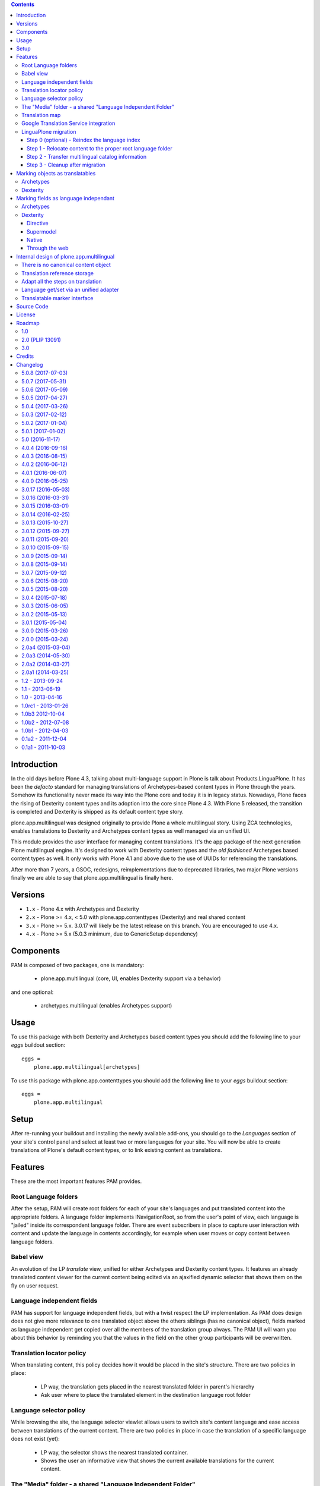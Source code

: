 .. contents::


Introduction
============

In the old days before Plone 4.3, talking about multi-language support in Plone
is talk about Products.LinguaPlone. It has been the *defacto* standard for
managing translations of Archetypes-based content types in Plone through the
years. Somehow its functionality never made its way into the Plone core and
today it is in legacy status. Nowadays, Plone faces the rising of Dexterity
content types and its adoption into the core since Plone 4.3. With Plone 5
released, the transition is completed and Dexterity is shipped as its default
content type story.

plone.app.multilingual was designed originally to provide Plone a whole
multilingual story. Using ZCA technologies, enables translations to Dexterity
and Archetypes content types as well managed via an unified UI.

This module provides the user interface for managing content translations. It's
the app package of the next generation Plone multilingual engine. It's designed
to work with Dexterity content types and the *old fashioned* Archetypes based
content types as well. It only works with Plone 4.1 and above due to the use of
UUIDs for referencing the translations.

After more than 7 years, a GSOC, redesigns, reimplementations due to deprecated
libraries, two major Plone versions finally we are able to say that
plone.app.multilingual is finally here.


Versions
========

* ``1.x`` - Plone 4.x with Archetypes and Dexterity

* ``2.x`` - Plone >= 4.x, < 5.0 with plone.app.contenttypes (Dexterity) and
  real shared content

* ``3.x`` - Plone >= 5.x.  3.0.17 will likely be the latest release on this branch.  You are encouraged to use 4.x.

* ``4.x`` - Plone >= 5.x (5.0.3 minimum, due to GenericSetup dependency)

Components
==========

PAM is composed of two packages, one is mandatory:

    * plone.app.multilingual (core, UI, enables Dexterity support via a behavior)

and one optional:

    * archetypes.multilingual (enables Archetypes support)

Usage
=====

To use this package with both Dexterity and Archetypes based content types you
should add the following line to your *eggs* buildout section::

    eggs =
        plone.app.multilingual[archetypes]

To use this package with plone.app.contenttypes you should add the following
line to your *eggs* buildout section::

    eggs =
        plone.app.multilingual

Setup
=====

After re-running your buildout and installing the newly available add-ons, you
should go to the *Languages* section of your site's control panel and select
at least two or more languages for your site. You will now be able to create
translations of Plone's default content types, or to link existing content as
translations.

Features
========

These are the most important features PAM provides.

Root Language folders
---------------------

After the setup, PAM will create root folders for each of your site's
languages and put translated content into the appropriate folders. A language
folder implements INavigationRoot, so from the user's point of view, each
language is "jailed" inside its correspondent language folder. There are event
subscribers in place to capture user interaction with content and update the
language in contents accordingly, for example when user moves or copy content
between language folders.


Babel view
----------

An evolution of the LP *translate* view, unified for either Archetypes and
Dexterity content types. It features an already translated content viewer for
the current content being edited via an ajaxified dynamic selector that shows
them on the fly on user request.


Language independent fields
---------------------------

PAM has support for language independent fields, but with a twist respect the
LP implementation. As PAM does design does not give more relevance to one
translated object above the others siblings (has no canonical object), fields
marked as language independent get copied over all the members of the
translation group always. The PAM UI will warn you about this behavior by
reminding you that the values in the field on the other group participants
will be overwritten.


Translation locator policy
--------------------------

When translating content, this policy decides how it would be placed in the
site's structure. There are two policies in place:

    * LP way, the translation gets placed in the nearest translated folder in
      parent's hierarchy

    * Ask user where to place the translated element in the destination
      language root folder


Language selector policy
------------------------

While browsing the site, the language selector viewlet allows users to switch
site's content language and ease access between translations of the current
content. There are two policies in place in case the translation of a specific
language does not exist (yet):

    * LP way, the selector shows the nearest translated container.
    * Shows the user an informative view that shows the current available
      translations for the current content.


The "Media" folder - a shared "Language Independent Folder"
-----------------------------------------------------------

The root language folders are used to house the content tree for the
corresponding language. However, there are some use cases where we need
content that does not belong to any language. For example, for assets or side
resources like images, videos and documents. For this reason PAM supplies a
special Language Independent Folder to house these kind of objects.
After PAM setup, there is a special folder called "Media", which can be
accessed through the "Go to shared folder" item of the "Translate" menu. All
items placed in this folder will have neutral as their default language and
will be visible from the other root language folders as if they were placed
there as well.

Note: Language Independent Folder's have also been historically known as
"Neutral root folder", "language neutral folder" and
"language shared (folder)".  Also don't confuse Language Independent Folders
with Language Independent Fields


Translation map
---------------

In order to ease the translation tasks, we devised a tool that displays in a
useful way all the current translated objects and its current translation
information. The map also shows a list of missing translations in case you
want to build a *mirrored* (completely) translated site.


Google Translation Service integration
--------------------------------------

If you are subscriber of the Google Translation service (a paid service), you
can setup your API key on *Languages* site setup. Then, you will notice a new
icon in the babel view that takes the original field on the left side and
using Google Translations service, translates its contents and fill the right
side field.


LinguaPlone migration
---------------------

You can migrate your existing LP powered sites to PAM using the *Migration* tab
in the *Languages* control panel. The migration has been divided into 4 steps
for separation of concerns and for improving the success of each of the required
procedures.

Step 0 (optional) - Reindex the language index
~~~~~~~~~~~~~~~~~~~~~~~~~~~~~~~~~~~~~~~~~~~~~~

The migration of LinguaPlone content depends on an up-to-date Language index.
Use this step to refresh this index. **Warning:** Depending on the number of
items in your site, this can take a considerable amount of time. This step is
not destructive and can be executed as many times as needed.

Step 1 - Relocate content to the proper root language folder
~~~~~~~~~~~~~~~~~~~~~~~~~~~~~~~~~~~~~~~~~~~~~~~~~~~~~~~~~~~~

This step will move the site's content to its correspondent root language folder
and previously will make a search for misplaced content through the site's
content tree and will move them to its nearest translated parent. **Warning:**
This step is destructive as it will alter your content tree structure. Make sure
you have previously configured your site's languages properly in the 'Site
Languages' tab of the 'Languages' control panel. It's advisable that you do not
perform this step on production servers having not tried it in
development/preproduction servers previously. Depending on the distribution of
your site's content and the accuracy of the language information on each content
object you may need to relocate manually some misplaced content after this step.
Despite the fact that this step is 'destructive' it can be executed as times as
needed if some problem is detected and afterwards you fix the problem. Please,
refer to the procedure log when it finishes.

Step 2 - Transfer multilingual catalog information
~~~~~~~~~~~~~~~~~~~~~~~~~~~~~~~~~~~~~~~~~~~~~~~~~~

This step will transfer the relations between translations stored by LinguaPlone
to the PAM catalog. This step is not destructive and can be executed as many
times as needed.

Step 3 - Cleanup after migration
~~~~~~~~~~~~~~~~~~~~~~~~~~~~~~~~

This step will search and fix some lost dependencies to the ITranslatable
interface hidden in the relation catalog and it gets rid of them. It must be run
only when LinguaPlone is already uninstalled, so this step is hidden until then.


Marking objects as translatables
================================

Archetypes
----------

By default, if PAM is installed, Archetypes-based content types are marked as
translatables


Dexterity
---------

Users should mark a dexterity content type as translatable by assigning a the
multilingual behavior to the definition of the content type either via file
system, supermodel or through the web.


Marking fields as language independant
======================================

Archetypes
----------

The language independent fields on Archetype-based content are marked the same
way as in LinguaPlone::

    atapi.StringField(
        'myField',
        widget=atapi.StringWidget(
        ....
        ),
        languageIndependent=True
    ),

.. note::

    If you want to completely remove LinguaPlone of your installation, you
    should make sure that your code are dependant in any way of LP.


Dexterity
---------

There are four ways of achieve it.

Directive
~~~~~~~~~

In your content type class declaration::

    from plone.app.multilingual.dx import directives
    directives.languageindependent('field')

Supermodel
~~~~~~~~~~

In your content type XML file declaration::

    <field name="myField" type="zope.schema.TextLine" lingua:independent="true">
        <description />
        <title>myField</title>
    </field>

Native
~~~~~~

In your code::

    from plone.app.multilingual.dx.interfaces import ILanguageIndependentField
    alsoProvides(ISchema['myField'], ILanguageIndependentField)

Through the web
~~~~~~~~~~~~~~~

Via the content type definition in the *Dexterity Content Types* control panel.


Internal design of plone.app.multilingual
=========================================

All the internal features are implemented on the package plone.app.multilingual.

The key points are:

    1. Each translation is a content object
    2. There is no canonical object
    3. The translation reference storage is external to the content
       object
    4. Adapt all the steps on translation
    5. Language get/set via an unified adapter
    6. Translatable marker interface(s)


There is no canonical content object
------------------------------------

Having a canonical object on the content space produces a dependency which is
not orthogonal with the normal behavior of Plone. Content objects should be
autonomous and you should be able to remove it. This is the reason because we
removed the canonical content object. There is a canonical object on the
translation infrastructure but is not on the content space.


Translation reference storage
-----------------------------

In order to maintain the relations between the different language objects we
designed a common object called a *translation group*. This translation group
has an UUID on its own and each object member of the group stores it in the
object catalog register. You can use the ITranslationManager utility to access
and manipulate the members of a translation group given one object of the group.


Adapt all the steps on translation
----------------------------------

The different aspects involved on a translation are adapted, so it's possible
to create different policies for different types, sites, etc.

  * ITranslationFactory - General factory used to create a new content

    * ITranslationLocator - Where we are going to locate the new translated content

        Default : If the parent folder is translated create the content on the
        translated parent folder, otherwise create on the parent folder.

    * ITranslationCloner - Method to clone the original object to the new one

        Default : Nothing

    * ITranslationIdChooser - Which id is the translation

        Default : The original id + lang code-block

  * ILanguageIndependentFieldsManager - Manager for language independent fields

    Default: Nothing


Language get/set via an unified adapter
---------------------------------------

In order to access and modify the language of a content type regardless the
type (Archetypes/Dexterity) there is a interface/adapter::

    Products.CMFPlone.interfaces.ILanguage

You can use::

    from Products.CMFPlone.interfaces import ILanguage
    language = ILanguage(context).get_language()

or in case you want to set the language of a content::

    language = ILanguage(context).set_language('ca')


Translatable marker interface
-----------------------------

In order to know if a content can be translated there is a marker interface::

    plone.app.multilingual.interfaces.ITranslatable

Source Code
===========

Contributors please read the document `Process for Plone core's development <http://docs.plone.org/develop/plone-coredev/index.html>`_

Sources are at the `Plone code repository hosted at Github <https://github.com/plone/plone.app.multilingual>`_.

License
=======

GNU General Public License, version 2


Roadmap
=======

This is the planned feature list for PAM:

1.0
---

    * Babel view
    * Root language folders
    * Non invasive language selector
    * Universal link
    * Language selector policy
    * Neutral root folder support
    * Catalog based storage
    * Translation map
    * Google Translation Service integration
    * LinguaPlone migration


2.0 (PLIP 13091)
----------------

    * The first version compatible with PLIP 13091
      (https://dev.plone.org/ticket/13091)
    * Update, get rid of legacy code and transfer some of the PAM logic to the
      Plone core (plone.app.i18n)
    * Perform the same for other parts of Plone core to integrate some monkey
      patches and update legacy code from Products.PloneLanguageTool


3.0
---

    * XLIFF export/import
    * Iterate support: we know there are some needs about iterate integration
    * LinguaPlus/linguatools set of useful tools
    * Outdated translations alerts and translation workflows support
    * plone.app.toolbar/plone.app.cmsui support
    * Add support for Deco layouts and content types
    * Pluggable translation policies
    * Pluggable language policies negotiations


Credits
=======

plone.app.multilingual has been developed based on LinguaPlone by:

Design and development --
  Iskra_ (Ramon Navarro Bosch, Victor Fernandez de Alba)

.. _Iskra: http://www.iskra.cat

Additional funding/sponsorship:
  Hitotsubashi University in Tokyo, Centre for New European studies
  (Jonathan Lewis)

Also many thanks to

Jan-Carel Brand:
   For language independent field implementation on AT

Anne Walter:
   For pushing for a initial working version

Thomas Massmann, Martijn Pieters, Martin Aspeli, David Glick


Changelog
=========

5.0.8 (2017-07-03)
------------------

Bug fixes:

- Fixed language alternate viewlet #153 [erral]

- Notify ObjectTranslatedEvent if translating with babel view
  #277 [tomgross]


5.0.7 (2017-05-31)
------------------

Bug fixes:

- removed unittest2 dependency
  [kakshay21]


5.0.6 (2017-05-09)
------------------

Bug fixes:

- Update import of UnauthorizedUser. [davisagli]


5.0.5 (2017-04-27)
------------------

Bug fixes:

- Remove travis integration because plone.app.mutlilingual is part of plonecore and should be tested there.
- Fix bug where formcontrols were overlaped by fields.
  [agitator]

- Fix robot tests to work with improved related items widget.
  [thet]


5.0.4 (2017-03-26)
------------------

New features:

- Add a new view ``@@tg`` for translatable content. It will return the
  current translation group of the content, matching the bahavior of ``@@uuid``
  of ``plone.app.uuid`` returning UUID of the content.  [datakurre]


5.0.3 (2017-02-12)
------------------

New features:

- Show Translate menu in INavigationRoot items and hide in ILanguageRootFolders
  [erral]

Bug fixes:

- Remove deprecated __of__ calls on BrowserViews
  [MrTango]


5.0.2 (2017-01-04)
------------------

Bug fixes:

- Add new tests for sitemap.xml.gz (it is currently not listing any content)
  [djowett]


5.0.1 (2017-01-02)
------------------

Bug fixes:

- Allow to work in an Archtypes free Plone 5.1.
  [jensens]

- Replace unittest2 with unittest.
  [jensens]


5.0 (2016-11-17)
----------------

Breaking changes:

- Support for Archetypes content is only installed if you install `archetypes.multilingual.
  For Archetypes support, there is a new ``archetypes`` ``extras_require``, which you can depend upon.
  [davisagli]

New features:

- Replaced add_translations and remove_translations with combined modify_translations.
  Modify translations page gives you an overview of existing translations and has actions
  to connect, disconnect existing translations, as well as actions to create or delete a translation for you content item.
  [agitator]

- Moved stylesheet from legacy bundle to logged-in bundle
  [agitator]

Bug fixes:

- Made robot tests more robust, I hope.
  Before using 'Wait until element is visible',
  first call   'Wait until page contains element'.
  The first one only works reliably when the element was already on the page initially.
  If the element was created dynamically, you need to use the 'page contains' call first,
  otherwise you sometimes get an error:
  'Element not found in the cache - perhaps the page has changed since it was looked up.'
  [maurits]


4.0.4 (2016-09-16)
------------------

Bug fixes:

- Change RelatedItemsFieldWidget configuration from ``@@add_translations`` view to support Mockup 2.4.0, so that the widget is able to navigate beyond the INavigationRoot boundary and to access other translation trees.
  This change keeps compatibility with older versions of Mockup or Mockup-less setups.
  [thet]


4.0.3 (2016-08-15)
------------------

Bug fixes:

- Use zope.interface decorator.
  [gforcada]


4.0.2 (2016-06-12)
------------------

Bug fixes:

- Fixed unstable robot test by waiting until the expected text is on the page.  [maurits]


4.0.1 (2016-06-07)
------------------

Bug fixes:

- Correct event subscribers so that content cut from one LRF & pasted into the
  Media folder is shown there when I switch to a second language.
  [djowett]


4.0.0 (2016-05-25)
------------------

Breaking changes:

- No more compatible with GenericSetup below 1.8.2.
  [iham]

New features:

- Creating language folder(s) on installation.
  (fixes https://github.com/plone/plone.app.multilingual/issues/214)
  [iham]


3.0.17 (2016-05-03)
-------------------

Fixes:

- Wait for visibility of select2 result, instead of time.
  [jensens]

- Workaroud in robot test for TinyMCE overlap bug see
  https://github.com/plone/plone.app.multilingual/issues/227
  for details
  [jensens]


3.0.16 (2016-03-31)
-------------------

Fixes:

- Fixed compatibility issue with archetypes contents: wrong URL were generated.
  [keul, hvelarde]

- Really don't show the Google Translate button when no API key set
  [djowett]


3.0.15 (2016-03-01)
-------------------

Fixes:

- Clarify naming of Language Independent Folders
  [djowett]



3.0.14 (2016-02-25)
-------------------

New:

- Updated Traditional Chinese translations.

Fixes:

- Use custom catalog vocabulary for translation content mapping widget,
  which searches all site content.
  [alecm]

- Update Site Setup link in all control panels (fixes https://github.com/plone/Products.CMFPlone/issues/1255)
  [davilima6]


3.0.13 (2015-10-27)
-------------------

New:

- Updated Traditional Chinese translations.
  [l34marr]

Fixes:

- Fixed typo in Italian translation
  [ale-rt]


3.0.12 (2015-09-27)
-------------------

- Disable csrf protection with multilingual.
  [vangheem]

- Resolve deprecation warning for isDefaultPage.
  [fulv]


3.0.11 (2015-09-20)
-------------------

- Fix the old fixed fake tabbing with the back to Site Setup link.
  [sneridagh]

- update French translations
  [enclope]


3.0.10 (2015-09-15)
-------------------

- Fix migration-view, lp-migration-after and after-migration-cleanup.
  [pbauer]

- Fix translation-map.
  Fixes https://github.com/plone/plone.app.multilingual/issues/175
  [pbauer]


3.0.9 (2015-09-14)
------------------

- Add auth-key to pam-migration.
  [pbauer]


3.0.8 (2015-09-14)
------------------

- Fix @@relocate-content.
  [pbauer]


3.0.7 (2015-09-12)
------------------

- Updated basque translation
  [erral]


3.0.6 (2015-08-20)
------------------

- Rerelease due to possible brown bag release.  Jenkins complains
  about 3.0.5.
  [maurits]


3.0.5 (2015-08-20)
------------------

- Move @@multilingual-selector registration from PloneRoot to Navigation root
  This allows to hide language folders in nginx and to use different domains.
  [do3cc]

- Update Traditional Chinese translation.
  [l34marr]


3.0.4 (2015-07-18)
------------------

- Adapt to plone.protect in case its old content.
  [bloodbare]

- Waiting for patterns to test the add translation on robot framework.
  [bloodbare]

- Remove superfluous 'for'.
  [fulv]


3.0.3 (2015-06-05)
------------------

- Remove CMFDefault dependency
  [tomgross]


3.0.2 (2015-05-13)
------------------

- Fix ``containsobjects`` field, renamed to contains_objects
  [gforcada]


3.0.1 (2015-05-04)
------------------

- Japanese translations.
  [terapyon]

- Update version information for Plone 5 in ``README.rst``.
  [saily]


3.0.0 (2015-03-26)
------------------

- Adaptation of plone.app.multilingual for Plone 5. Moved ILanguage to CMFPlone,
  events only executed when browserlayer is installed, control panel integrated
  on z3cform with Plone5.
  [bloodbare]


2.0.0 (2015-03-24)
------------------

- Add Traditional Chinese translation.
  [l34marr]

2.0a4 (2015-03-04)
------------------

- Remove dependency on zope.app.container and zope.app.initd
  [joka]

- Add more common api functions and test them.
  [jensens]

- Refactor locations of code in dx to bundle stuff at a sane place.
  [jensens]

- Remove BLACKLIST_IDS, with LIF this is superfluos.
  [jensens]

- Remove LanguageTool patch, meanwhile superfluos.
  [jensens]

- Add new ``bootstrap.py`` to support new parameter ``--setuptools-version``.
  [saily]

- Fixed language independent fields in ++addtranslation++
  requires ``plone.z3cform >= 0.8.1``
  [jensens, agitator]

- Add uninstall hook to run uninstall profile on deactivation
  [datakurre]

- Fix behavior registration on activation for all Dexterity types
  without dependency to ``plone.app.contenttypes``.
  [datakurre]

- Do not block acquisition on LRF for acl_users, portal_url (both broke login
  form) and portal_catalog any more.
  [jensens]

- Feature: Introduce a set variable BLACK_LIST_IDS which is used as a central
  place for blacklisted object ids not to take into account as neutral
  content or in LRF. It unifies the formerly cluttered different combinations
  of tests with same goal.
  [jensens]

- Cleanup: Pep8, utf8-headers, readability, ..., code-analysis now runs.
  [jensens]

- Fix issue where universal link ignored the language cookie
  [datakurre]

- Fix Plone 5 compatibility issues
  [martior]

- Add a manual folder to LRF migration view
  [datakurre]

- Fix schema editor plugin to not break schema editors outside FTI (e.g.
  ``collective.easyform``)
  [datakurre]

2.0a3 (2014-05-30)
------------------

- Show 'Translate into' menu in plone-contentmenu only when having permission
  to translate.
  [saily]

- Use *Modify portal content* permission for *Edit* action on Language Root
  Folders.
  [saily]

- Move ``devel`` to ``src`` folder, update ``MANIFEST.in``,
  ``setup.py``, ``buildout.cfg`` and ``.gitignore`` to fit that new structure.
  Updated docs.
  [saily]

- Prepare tests to Plone 5
  [saily]


2.0a2 (2014-03-27)
------------------

- Fix alternate language viewlet
  [saily]

- Fix tests. Don't rely on translateable strings in functional tests,
  translations may change.
  [saily]

- Add uninstall profile.
  [thet]


2.0a1 (2014-03-25)
------------------

- In the findContent method of the migrator script, do a more explicit test if
  a content is a real, Dexterity or Archetypes based content object.
  [thet]

- ``createdEvent`` subscriber works now in request-free environments too.
  [jensens]

- Download latest v1 ``bootstrap.py``
  [saily]

- Fix an import issue in ``upgrades.py``
  [saily]

- Add code analysis to ``plone-test-4.x.cfg`` and ``plone-test-5.x.cfg``
  [saily]

- Huge PEP8 and Flake8 cleanup. Please run ``bin/code-analysis`` before
  commiting. A git pre-commit hook should be added automatically through
  buildout.
  [saily]

- Ensure ``plone.app.controlpanel.Language`` permission is present.
  [saily]

- Merge ``add.py`` and ``add_translation_form.py`` into one file
  [saily]

- Rename ``update_translation_form.py`` to ``update.py``
  [saily]

- Rename ``remove_translation_form.py`` to ``remove.py``
  [saily]

- Remove ``five.grok`` in browser directory.
  [saily]


1.2 - 2013-09-24
----------------

- Better testsetup for robot tests using it's own layer.
  [saily]

- Revert translation: display of default pages of folders (it doesn't show
  content which doesn't have 'is_default_page' attributes).
  [bogdangi]

- Add new option to allow users to bypass permission checks when updating
  objects with language independent fields.
  [saily]

- Add a new alternate languages viewlet, see:
  https://support.google.com/webmasters/answer/189077
  [saily]

- Remove Twitter-Bootstrap css code from ``multilingual.css`` and set
  stylesheet rendering to authenticated users only.
- Remove twitter bootstrap styles and make style rendered for authenticated
  users only.  [saily]

- Add an upgrade step to reimport css_registry
  [saily]


1.1 - 2013-06-19
----------------

- Add translation: widget missing
- Translating folder with default_page: menu items added
- Add translation: display of default pages of folders
  [ksuess]

- Bugfix: p.a.contentmenu fails if access to translation is not permitted.
  Solution: Introduce restricted access and use it in vocabulary for menu.
  [jensens]

- Added ++add++ and factory support using session var to store where it comes
  from. It maintains the old programatic way so it's possible to create
  translations using code.
  [ramon]

- Extend travis integration to test against Plone 4.1, 4.2, 4.3 and
  include following dependencies into tests:
  - ``plone.multilingual``
  - ``plone.multilingualbehavior``
  - ``archetypes.multilingual``
  [saily]

- plone.app.contenttypes compatibility on setup
  [sneridagh]

- Added French translation
  [bouchardsyl]

- take care to filter out translated contents
  wich do no have supported language information
  [kiorky]

- added support for language neutral objects with country specific language codes
  by checking _combinedlanguagelist too
  [agitator]


1.0 - 2013-04-16
----------------

- Remove ITG usage to ITranslationManager usage
  [ramon]

- Shared folder working on old collections
  [fgrcon]

- Shared folder correct name and reference on setup
  [ramon]

- Instead of check for Dexterity, check if p.multilingualbehavior is installed.
  If it's installed, then Dexterity is installed too
  [sneridagh]

- Fixed travis integration, extend from plone buildout-cache.
  [saily]

- Clean the migration template [erral]

- Don't assume a transition called 'publish' will exist [erral]

- Show language name if no native language information is available.
  [saily]

- Added Ukrainian translation
  [kroman0]

- Add to travis-ci
  [saily]

- Use drop-down instead of buttons on babel view if there are more than X
  translations [pysailor]


1.0rc1 - 2013-01-26
-------------------

- Improve and finish migration code and related 'Languages' configlet tab
  [pysailor, sneridagh]
- Testing of migration code on production sites [pysailor, erralin, sneridagh]
- Fix broken tests and new ones [pysailor, erralin, bloodbare, sneridagh]
- New re-designed language selector and related helper views [erralin,
  bloodbare]
- Not translated view improvements [erralin, bloodbare]
- fixed getClosestDestination when translation doesn't exist [gborelli]
- Update deprecated imports to work with Plone 4.3
  [saily]


1.0b3 2012-10-04
----------------

- Select the original language in the dexterity babel edit form.
  [maurits]

- Add after migration action on view
  [do3cc]

- Multilingual Map
  [ramon]

- Univeral link
  [ramon]

- Catalog patch bug solving
  [ramon]

- Language selector bug solving
  [sneridagh]

- Babel view javascripts unification and optimization
  [ramon]

- Neutral language folder and menu options added
  [ramon]

- New tests
  [sneridagh]

- Moving templates to templates folder
  [ramon]

- Updating language options
  [ramon]

- Menu refactoring
  [ramon]

- Allow to see all content on adding translation
  [ramon]


1.0b2 - 2012-07-08
------------------

- change language index to Language to LinguaPlone coexistance
  [ramon]

- don't rebuild the complete catalog on installing
  [pbauer]

- add indexes via setuphandler instead of xml to prevents purging on reinstall
  [pbauer]

- make babel-view align fields next to each other
  [do3cc]

- updated .po files
  [gborelli]

- Added rebuild.sh script in order to simplify updating translations
  [gborelli]

- Added italian translation
  [gborelli]

- Do not fail when the front-page cannot be moved to a new folder
  during setup.
  [maurits]

- Make it possible to override the portal_type that is used when
  creating a root language folder.
  [maurits]


1.0b1 - 2012-04-03
------------------

- Added Google Translation Service ajax service [ramon]

- Added babel view on AT [sneridagh]

- Added babel view on dexterity [ramon]

- Added the option to not filter language on folder_contents view
  [ramon]

- Added to translation menu to edit a translated language [ramon]

- Initial setup of a site moving content to language folders [ramon]


0.1a2 - 2011-12-04
------------------

- Improved Control Panel [ramon]

- Improved Language Control Panel site languages selector widget to be
  more usable.

- Setup the root folder layout for each configured site languages on
  languages control panel save settings [ramon, sneridagh]

- Adapt languageselector viewlet from LP [ramon]

- Re-enable and adapt the searchResults patch again [ramon]

- Cleaning description of packages and registerProfile of paml
  [sneridagh]


0.1a1 - 2011-10-03
------------------

- Initial version [ramon, awello, sneridagh]


